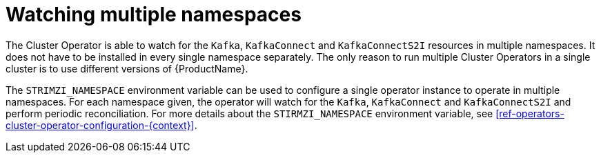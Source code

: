// Module included in the following assemblies:
//
// assembly-operators-cluster-operator.adoc

[id='con-cluster-operator-namespaces-{context}']
= Watching multiple namespaces

The Cluster Operator is able to watch for the `Kafka`, `KafkaConnect` and `KafkaConnectS2I` resources in multiple namespaces.
It does not have to be installed in every single namespace separately.
The only reason to run multiple Cluster Operators in a single cluster is to use different versions of {ProductName}.

// TODO: Link to env var definition

The `STRIMZI_NAMESPACE` environment variable can be used to configure a single operator instance to operate in multiple namespaces.
For each namespace given, the operator will watch for the `Kafka`, `KafkaConnect` and `KafkaConnectS2I` and perform periodic reconciliation.
For more details about the `STIRMZI_NAMESPACE` environment variable, see xref:ref-operators-cluster-operator-configuration-{context}[].